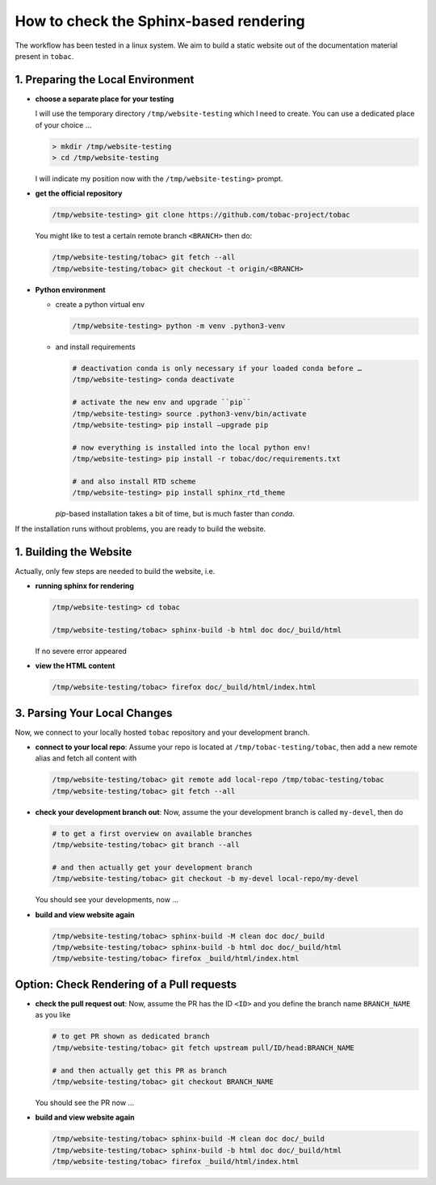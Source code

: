 .. _testing-sphinx-rendering:

How to check the Sphinx-based rendering
---------------------------------------


The workflow has been tested in a linux system. We aim to build a static
website out of the documentation material present in ``tobac``.

==================================
1. Preparing the Local Environment
==================================

-  **choose a separate place for your testing**

   I will use the temporary directory ``/tmp/website-testing`` which I
   need to create. You can use a dedicated place of your choice …

   .. code:: bash

      > mkdir /tmp/website-testing
      > cd /tmp/website-testing

   I will indicate my position now with the ``/tmp/website-testing>``
   prompt.

-  **get the official repository**

   .. code:: bash

      /tmp/website-testing> git clone https://github.com/tobac-project/tobac

   You might like to test a certain remote branch ``<BRANCH>`` then do:

   .. code:: bash

      /tmp/website-testing/tobac> git fetch --all
      /tmp/website-testing/tobac> git checkout -t origin/<BRANCH> 

-  **Python environment**

   -  create a python virtual env

      .. code:: bash
      
         /tmp/website-testing> python -m venv .python3-venv


   -  and install requirements
      
      .. code:: bash
         
         # deactivation conda is only necessary if your loaded conda before … 
         /tmp/website-testing> conda deactivate

         # activate the new env and upgrade ``pip`` 
         /tmp/website-testing> source .python3-venv/bin/activate 
         /tmp/website-testing> pip install –upgrade pip

         # now everything is installed into the local python env!
         /tmp/website-testing> pip install -r tobac/doc/requirements.txt

         # and also install RTD scheme 
         /tmp/website-testing> pip install sphinx_rtd_theme

      `pip`-based installation takes a bit of time, but is much faster than `conda`.
   

If the installation runs without problems, you are ready to build the website.


==================================
1. Building the Website
==================================

Actually, only few steps are needed to build the website, i.e.

-  **running sphinx for rendering**

   .. code:: bash

      /tmp/website-testing> cd tobac

      /tmp/website-testing/tobac> sphinx-build -b html doc doc/_build/html

   If no severe error appeared

-  **view the HTML content**

   .. code:: bash

      /tmp/website-testing/tobac> firefox doc/_build/html/index.html

==================================
3. Parsing Your Local Changes
==================================

Now, we connect to your locally hosted ``tobac`` repository and your
development branch.

-  **connect to your local repo**: Assume your repo is located at
   ``/tmp/tobac-testing/tobac``, then add a new remote alias and fetch
   all content with

   .. code:: bash

      /tmp/website-testing/tobac> git remote add local-repo /tmp/tobac-testing/tobac
      /tmp/website-testing/tobac> git fetch --all

-  **check your development branch out**: Now, assume the your
   development branch is called ``my-devel``, then do

   .. code:: bash

      # to get a first overview on available branches
      /tmp/website-testing/tobac> git branch --all

      # and then actually get your development branch
      /tmp/website-testing/tobac> git checkout -b my-devel local-repo/my-devel

   You should see your developments, now …

-  **build and view website again**

   .. code:: bash

      /tmp/website-testing/tobac> sphinx-build -M clean doc doc/_build
      /tmp/website-testing/tobac> sphinx-build -b html doc doc/_build/html
      /tmp/website-testing/tobac> firefox _build/html/index.html


==========================================
Option: Check Rendering of a Pull requests
==========================================

-  **check the pull request out**: Now, assume the PR has the ID ``<ID>`` and you define the branch name ``BRANCH_NAME`` as you like

   .. code:: bash

      # to get PR shown as dedicated branch
      /tmp/website-testing/tobac> git fetch upstream pull/ID/head:BRANCH_NAME

      # and then actually get this PR as branch
      /tmp/website-testing/tobac> git checkout BRANCH_NAME

   You should see the PR now ...

-  **build and view website again**

   .. code:: bash

      /tmp/website-testing/tobac> sphinx-build -M clean doc doc/_build
      /tmp/website-testing/tobac> sphinx-build -b html doc doc/_build/html
      /tmp/website-testing/tobac> firefox _build/html/index.html


